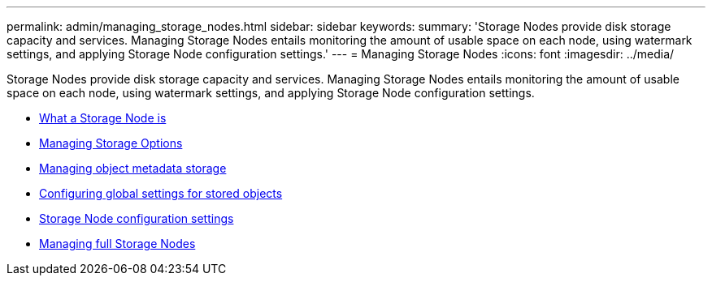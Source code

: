 ---
permalink: admin/managing_storage_nodes.html
sidebar: sidebar
keywords:
summary: 'Storage Nodes provide disk storage capacity and services. Managing Storage Nodes entails monitoring the amount of usable space on each node, using watermark settings, and applying Storage Node configuration settings.'
---
= Managing Storage Nodes
:icons: font
:imagesdir: ../media/

[.lead]
Storage Nodes provide disk storage capacity and services. Managing Storage Nodes entails monitoring the amount of usable space on each node, using watermark settings, and applying Storage Node configuration settings.

* xref:what_storage_node_is.adoc[What a Storage Node is]
* xref:managing_storage_options.adoc[Managing Storage Options]
* xref:managing_object_metadata_storage.adoc[Managing object metadata storage]
* xref:configuring_global_settings_for_stored_objects.adoc[Configuring global settings for stored objects]
* xref:storage_node_configuration_settings.adoc[Storage Node configuration settings]
* xref:managing_full_storage_nodes.adoc[Managing full Storage Nodes]
